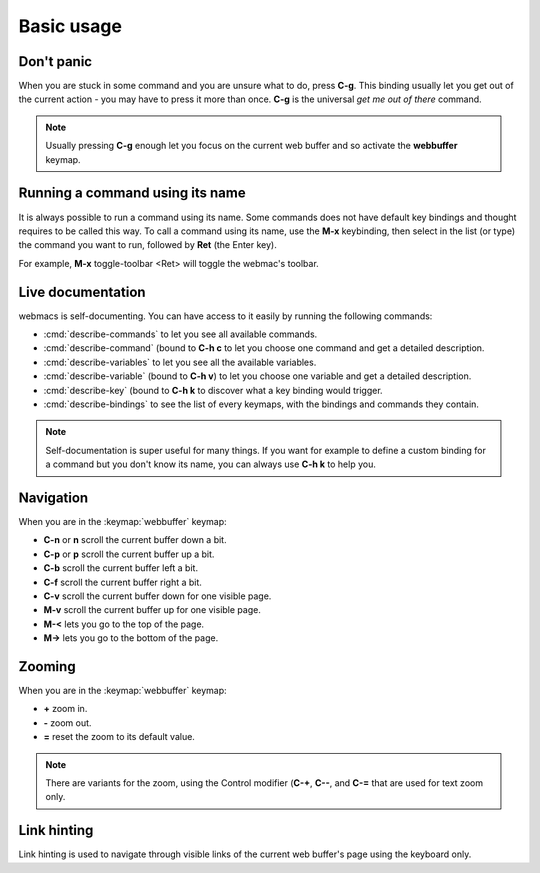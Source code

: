 Basic usage
===========

Don't panic
***********

When you are stuck in some command and you are unsure what to do, press **C-g**.
This binding usually let you get out of the current action - you may have to
press it more than once. **C-g** is the universal *get me out of there* command.

.. note::

  Usually pressing **C-g** enough let you focus on the current web buffer and so
  activate the **webbuffer** keymap.


Running a command using its name
********************************

It is always possible to run a command using its name. Some commands does not
have default key bindings and thought requires to be called this way. To call a
command using its name, use the **M-x** keybinding, then select in the list (or
type) the command you want to run, followed by **Ret** (the Enter key).

For example, **M-x** toggle-toolbar <Ret> will toggle the webmac's toolbar.


Live documentation
******************

webmacs is self-documenting. You can have access to it easily by running the
following commands:

- :cmd:`describe-commands` to let you see all available commands.
- :cmd:`describe-command` (bound to **C-h c** to let you choose one command and get
  a detailed description.
- :cmd:`describe-variables` to let you see all the available variables.
- :cmd:`describe-variable` (bound to **C-h v**) to let you choose one variable and
  get a detailed description.
- :cmd:`describe-key` (bound to **C-h k** to discover what a key binding would
  trigger.
- :cmd:`describe-bindings` to see the list of every keymaps, with the bindings and
  commands they contain.


.. note::

  Self-documentation is super useful for many things. If you want for example to
  define a custom binding for a command but you don't know its name, you can
  always use **C-h k** to help you.


Navigation
**********

When you are in the :keymap:`webbuffer` keymap:

- **C-n** or **n** scroll the current buffer down a bit.
- **C-p** or **p** scroll the current buffer up a bit.
- **C-b** scroll the current buffer left a bit.
- **C-f** scroll the current buffer right a bit.

- **C-v** scroll the current buffer down for one visible page.
- **M-v** scroll the current buffer up for one visible page.

- **M-<** lets you go to the top of the page.
- **M->** lets you go to the bottom of the page.

Zooming
*******

When you are in the :keymap:`webbuffer` keymap:

- **+** zoom in.
- **-** zoom out.
- **=** reset the zoom to its default value.

.. note::

  There are variants for the zoom, using the Control modifier (**C-+**, **C--**,
  and **C-=** that are used for text zoom only.


Link hinting
************

Link hinting is used to navigate through visible links of the current web
buffer's page using the keyboard only.



